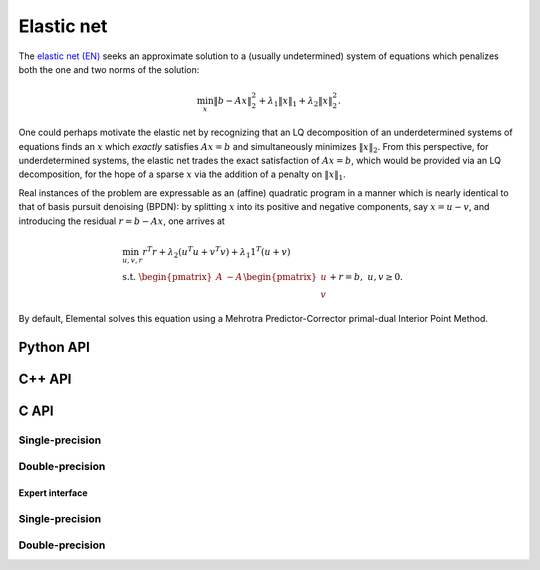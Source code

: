 Elastic net
===========
The `elastic net (EN) <http://onlinelibrary.wiley.com/doi/10.1111/j.1467-9868.2005.00503.x/abstract>`__ seeks an approximate solution to 
a (usually undetermined) system of equations which penalizes both the one and 
two norms of the solution:

.. math::

   \min_x \| b - A x \|_2^2 + \lambda_1 \| x \|_1 + \lambda_2 \| x \|_2^2.

One could perhaps motivate the elastic net by recognizing that an LQ 
decomposition of an underdetermined systems of equations finds an :math:`x` 
which *exactly* satisfies :math:`A x = b` and simultaneously minimizes 
:math:`\| x \|_2`.
From this perspective, for underdetermined systems, the elastic net trades the 
exact satisfaction of :math:`A x = b`, which would be provided via an LQ 
decomposition, for the hope of a sparse :math:`x` via the addition of a penalty
on :math:`\| x \|_1`.

Real instances of the problem are expressable as an (affine) quadratic program 
in a manner which is nearly identical to that of basis pursuit denoising 
(BPDN): by 
splitting :math:`x` into its positive and negative components, say :math:`x = u - v`, and introducing the residual :math:`r = b - A x`, one arrives at

.. math::

   & \min_{u,v,r} r^T r + \lambda_2 (u^T u + v^T v) + \lambda_1 1^T (u + v) \\
   & \text{s.t. } \begin{pmatrix} A & -A \end{pmatrix} \begin{pmatrix} u \\ v \end{pmatrix} + r = b,\; u,v \ge 0.

By default, Elemental solves this equation using a Mehrotra Predictor-Corrector
primal-dual Interior Point Method.

Python API
----------
.. py:function:: EN(A,b,lambda1,lambda2[,ctrl=None])

   :param A: dense or sparse, sequential or distributed matrix
   :param b: dense right-hand side vector (with type compatible to ``A``)
   :param lambda1: penalty on the one-norm of the solution
   :param lambda2: penalty on the square of the two-norm of the solution
   :param ctrl: (optional) :py:class:`QPAffineCtrl` instance
   :rtype: dense solution vector (with type matching that of ``b``)

C++ API
-------
.. cpp:function:: void EN( const Matrix<Real>& A, const Matrix<Real>& b, Real lambda1, Real lambda2, Matrix<Real>& x, const qp::affine::Ctrl<Real>& ctrl=qp::affine::Ctrl<Real>() )
.. cpp:function:: void EN( const AbstractDistMatrix<Real>& A, const AbstractDistMatrix<Real>& b, Real lambda1, Real lambda2, AbstractDistMatrix<Real>& x, const qp::affine::Ctrl<Real>& ctrl=qp::affine::Ctrl<Real>() )
.. cpp:function:: void EN( const SparseMatrix<Real>& A, const Matrix<Real>& b, Real lambda1, Real lambda2, Matrix<Real>& x, const qp::affine::Ctrl<Real>& ctrl=qp::affine::Ctrl<Real>() )
.. cpp:function:: void EN( const DistSparseMatrix<Real>& A, const DistMultiVec<Real>& b, Real lambda1, Real lambda2, DistMultiVec<Real>& x, const qp::affine::Ctrl<Real>& ctrl=qp::affine::Ctrl<Real>() )

C API
-----

Single-precision
""""""""""""""""

.. c:function:: ElError ElEN_s( ElConstMatrix_s A, ElConstMatrix_s b, float lambda1, float lambda2, ElMatrix_s x )
.. c:function:: ElError ElENDist_s( ElConstDistMatrix_s A, ElConstDistMatrix_s b, float lambda1, float lambda2, ElDistMatrix_s x )
.. c:function:: ElError ElENSparse_s( ElConstSparseMatrix_s A, ElConstMatrix_s b, float lambda1, float lambda2, ElMatrix_s x )
.. c:function:: ElError ElENDistSparse_s( ElConstDistSparseMatrix_s A, ElConstDistMultiVec_s b, float lambda1, float lambda2, ElDistMultiVec_s x )

Double-precision
""""""""""""""""

.. c:function:: ElError ElEN_d( ElConstMatrix_d A, ElConstMatrix_d b, double lambda1, double lambda2, ElMatrix_d x )
.. c:function:: ElError ElENDist_d( ElConstDistMatrix_d A, ElConstDistMatrix_d b, double lambda1, double lambda2, ElDistMatrix_d x )
.. c:function:: ElError ElENSparse_d( ElConstSparseMatrix_d A, ElConstMatrix_d b, double lambda1, double lambda2, ElMatrix_d x )
.. c:function:: ElError ElENDistSparse_d( ElConstDistSparseMatrix_d A, ElConstDistMultiVec_d b, double lambda1, double lambda2, ElDistMultiVec_d x )

Expert interface
^^^^^^^^^^^^^^^^

Single-precision
""""""""""""""""

.. c:function:: ElError ElENX_s( ElConstMatrix_s A, ElConstMatrix_s b, float lambda1, float lambda2, ElMatrix_s x, ElQPAffineCtrl_s ctrl )
.. c:function:: ElError ElENXDist_s( ElConstDistMatrix_s A, ElConstDistMatrix_s b, float lambda1, float lambda2, ElDistMatrix_s x, ElQPAffineCtrl_s ctrl )
.. c:function:: ElError ElENXSparse_s( ElConstSparseMatrix_s A, ElConstMatrix_s b, float lambda1, float lambda2, ElMatrix_s x, ElQPAffineCtrl_s ctrl )
.. c:function:: ElError ElENXDistSparse_s( ElConstDistSparseMatrix_s A, ElConstDistMultiVec_s b, float lambda1, float lambda2, ElDistMultiVec_s x, ElQPAffineCtrl_s ctrl )

Double-precision
""""""""""""""""

.. c:function:: ElError ElENX_d( ElConstMatrix_d A, ElConstMatrix_d b, double lambda1, double lambda2, ElMatrix_d x, ElQPAffineCtrl_d ctrl )
.. c:function:: ElError ElENXDist_d( ElConstDistMatrix_d A, ElConstDistMatrix_d b, double lambda1, double lambda2, ElDistMatrix_d x, ElQPAffineCtrl_d ctrl )
.. c:function:: ElError ElENXSparse_d( ElConstSparseMatrix_d A, ElConstMatrix_d b, double lambda1, double lambda2, ElMatrix_d x, ElQPAffineCtrl_d ctrl )
.. c:function:: ElError ElENXDistSparse_d( ElConstDistSparseMatrix_d A, ElConstDistMultiVec_d b, double lambda1, double lambda2, ElDistMultiVec_d x, ElQPAffineCtrl_d ctrl )

